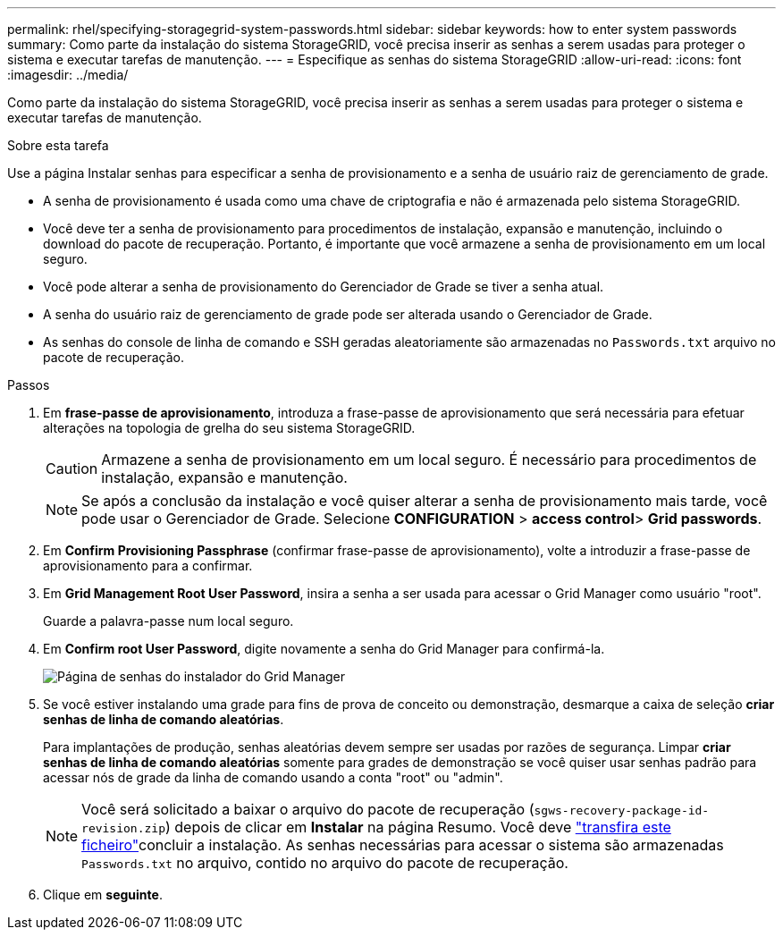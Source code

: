 ---
permalink: rhel/specifying-storagegrid-system-passwords.html 
sidebar: sidebar 
keywords: how to enter system passwords 
summary: Como parte da instalação do sistema StorageGRID, você precisa inserir as senhas a serem usadas para proteger o sistema e executar tarefas de manutenção. 
---
= Especifique as senhas do sistema StorageGRID
:allow-uri-read: 
:icons: font
:imagesdir: ../media/


[role="lead"]
Como parte da instalação do sistema StorageGRID, você precisa inserir as senhas a serem usadas para proteger o sistema e executar tarefas de manutenção.

.Sobre esta tarefa
Use a página Instalar senhas para especificar a senha de provisionamento e a senha de usuário raiz de gerenciamento de grade.

* A senha de provisionamento é usada como uma chave de criptografia e não é armazenada pelo sistema StorageGRID.
* Você deve ter a senha de provisionamento para procedimentos de instalação, expansão e manutenção, incluindo o download do pacote de recuperação. Portanto, é importante que você armazene a senha de provisionamento em um local seguro.
* Você pode alterar a senha de provisionamento do Gerenciador de Grade se tiver a senha atual.
* A senha do usuário raiz de gerenciamento de grade pode ser alterada usando o Gerenciador de Grade.
* As senhas do console de linha de comando e SSH geradas aleatoriamente são armazenadas no `Passwords.txt` arquivo no pacote de recuperação.


.Passos
. Em *frase-passe de aprovisionamento*, introduza a frase-passe de aprovisionamento que será necessária para efetuar alterações na topologia de grelha do seu sistema StorageGRID.
+

CAUTION: Armazene a senha de provisionamento em um local seguro. É necessário para procedimentos de instalação, expansão e manutenção.

+

NOTE: Se após a conclusão da instalação e você quiser alterar a senha de provisionamento mais tarde, você pode usar o Gerenciador de Grade. Selecione *CONFIGURATION* > *access control*> *Grid passwords*.

. Em *Confirm Provisioning Passphrase* (confirmar frase-passe de aprovisionamento), volte a introduzir a frase-passe de aprovisionamento para a confirmar.
. Em *Grid Management Root User Password*, insira a senha a ser usada para acessar o Grid Manager como usuário "root".
+
Guarde a palavra-passe num local seguro.

. Em *Confirm root User Password*, digite novamente a senha do Grid Manager para confirmá-la.
+
image::../media/10_gmi_installer_passwords_page.gif[Página de senhas do instalador do Grid Manager]

. Se você estiver instalando uma grade para fins de prova de conceito ou demonstração, desmarque a caixa de seleção *criar senhas de linha de comando aleatórias*.
+
Para implantações de produção, senhas aleatórias devem sempre ser usadas por razões de segurança. Limpar *criar senhas de linha de comando aleatórias* somente para grades de demonstração se você quiser usar senhas padrão para acessar nós de grade da linha de comando usando a conta "root" ou "admin".

+

NOTE: Você será solicitado a baixar o arquivo do pacote de recuperação (`sgws-recovery-package-id-revision.zip`) depois de clicar em *Instalar* na página Resumo. Você deve link:../maintain/downloading-recovery-package.html["transfira este ficheiro"]concluir a instalação. As senhas necessárias para acessar o sistema são armazenadas `Passwords.txt` no arquivo, contido no arquivo do pacote de recuperação.

. Clique em *seguinte*.

